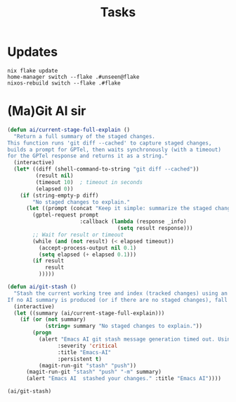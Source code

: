 #+title: Tasks


* Updates
#+Name: Update system
#+begin_src shell :async :results output replace :dir /sudo::/
nix flake update
home-manager switch --flake .#unseen@flake
nixos-rebuild switch --flake .#flake
#+end_src

* (Ma)Git AI sir
#+Name: ai/git-stash
#+begin_src emacs-lisp
(defun ai/current-stage-full-explain ()
  "Return a full summary of the staged changes.
This function runs 'git diff --cached' to capture staged changes,
builds a prompt for GPTel, then waits synchronously (with a timeout)
for the GPTel response and returns it as a string."
  (interactive)
  (let* ((diff (shell-command-to-string "git diff --cached"))
         (result nil)
         (timeout 10)  ; timeout in seconds
         (elapsed 0))
    (if (string-empty-p diff)
        "No staged changes to explain."
      (let ((prompt (concat "Keep it simple: summarize the staged changes for a git stash keep it under 50 chars. If there is NO staged changes say No staged changes to explain.\n\n" diff)))
        (gptel-request prompt
                       :callback (lambda (response _info)
                                   (setq result response)))
        ;; Wait for result or timeout
        (while (and (not result) (< elapsed timeout))
          (accept-process-output nil 0.1)
          (setq elapsed (+ elapsed 0.1)))
        (if result
            result
          )))))

(defun ai/git-stash ()
  "Stash the current working tree and index (tracked changes) using an AI-generated message.
If no AI summary is produced (or if there are no staged changes), fall back to the default stash behavior."
  (interactive)
  (let ((summary (ai/current-stage-full-explain)))
    (if (or (not summary)
            (string= summary "No staged changes to explain."))
        (progn
          (alert "Emacs AI git stash message generation timed out. Using regular stash."
                :severity 'critical
                :title "Emacs-AI"
                :persistent t)
          (magit-run-git "stash" "push"))
      (magit-run-git "stash" "push" "-m" summary)
      (alert "Emacs AI  stashed your changes." :title "Emacs AI"))))

(ai/git-stash)
#+end_src

#+RESULTS:
: ai/stash-worktree-index
